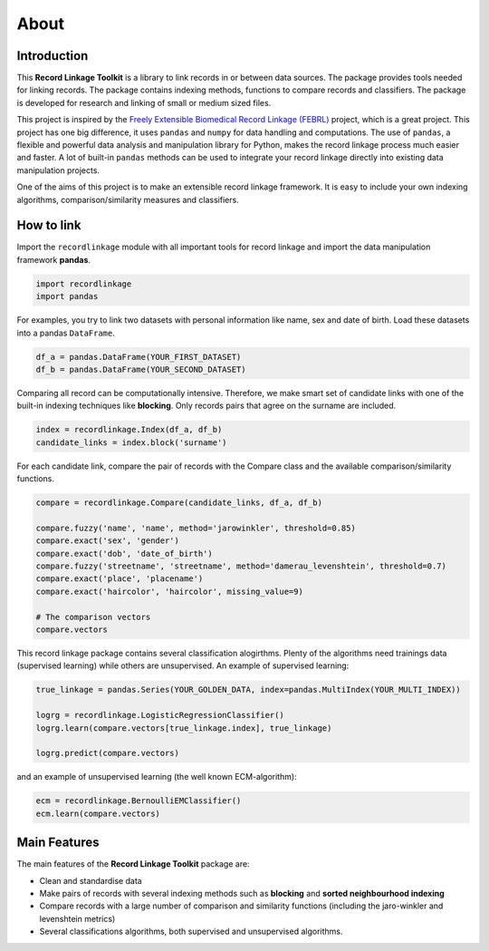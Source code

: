*****
About
*****

Introduction
============

This **Record Linkage Toolkit** is a library to link records in or between
data sources. The package provides tools needed for linking records. The
package contains indexing methods, functions to compare records and
classifiers. The package is developed for research and linking of small or
medium sized files.

This project is inspired by the `Freely Extensible Biomedical Record
Linkage (FEBRL) <https://sourceforge.net/projects/febrl/>`__ project,
which is a great project. This project has one big difference, it uses
``pandas`` and ``numpy`` for data handling and computations. The use of
``pandas``, a flexible and powerful data analysis and manipulation
library for Python, makes the record linkage process much easier and
faster. A lot of built-in ``pandas`` methods can be used to integrate
your record linkage directly into existing data manipulation projects.

One of the aims of this project is to make an extensible record linkage
framework. It is easy to include your own indexing algorithms,
comparison/similarity measures and classifiers.

How to link
===========

Import the ``recordlinkage`` module with all important tools for record
linkage and import the data manipulation framework **pandas**.

.. code:: python

    import recordlinkage
    import pandas

For examples, you try to link two datasets with personal information
like name, sex and date of birth. Load these datasets into a pandas
``DataFrame``.

.. code:: python

    df_a = pandas.DataFrame(YOUR_FIRST_DATASET)
    df_b = pandas.DataFrame(YOUR_SECOND_DATASET)

Comparing all record can be computationally intensive. Therefore, we
make smart set of candidate links with one of the built-in indexing
techniques like **blocking**. Only records pairs that agree on the
surname are included.

.. code:: python

    index = recordlinkage.Index(df_a, df_b)
    candidate_links = index.block('surname')

For each candidate link, compare the pair of records with the Compare
class and the available comparison/similarity functions.

.. code:: python

    compare = recordlinkage.Compare(candidate_links, df_a, df_b)

    compare.fuzzy('name', 'name', method='jarowinkler', threshold=0.85)
    compare.exact('sex', 'gender')
    compare.exact('dob', 'date_of_birth')
    compare.fuzzy('streetname', 'streetname', method='damerau_levenshtein', threshold=0.7)
    compare.exact('place', 'placename')
    compare.exact('haircolor', 'haircolor', missing_value=9)

    # The comparison vectors
    compare.vectors

This record linkage package contains several classification alogirthms.
Plenty of the algorithms need trainings data (supervised learning) while
others are unsupervised. An example of supervised learning:

.. code:: python


    true_linkage = pandas.Series(YOUR_GOLDEN_DATA, index=pandas.MultiIndex(YOUR_MULTI_INDEX))

    logrg = recordlinkage.LogisticRegressionClassifier()
    logrg.learn(compare.vectors[true_linkage.index], true_linkage)

    logrg.predict(compare.vectors)

and an example of unsupervised learning (the well known ECM-algorithm):

.. code:: python


    ecm = recordlinkage.BernoulliEMClassifier()
    ecm.learn(compare.vectors)

Main Features
=============

The main features of the **Record Linkage Toolkit** package are:

-  Clean and standardise data
-  Make pairs of records with several indexing methods such as
   **blocking** and **sorted neighbourhood indexing**
-  Compare records with a large number of comparison and similarity
   functions (including the jaro-winkler and levenshtein metrics)
-  Several classifications algorithms, both supervised and unsupervised
   algorithms.

